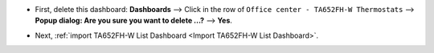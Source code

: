 .. ta652fh-w-demo-office-center-dashboard-update.rst

.. |icon_delete_office_center| image:: /_static/device/ta652fh-w/ta652fh-w-demo-office-center-dashboard-update/icon-delete.png
    :scale: 100%

* First, delete this dashboard: **Dashboards** --> Click |icon_delete_office_center| in the row of ``Office center - TA652FH-W Thermostats`` --> **Popup dialog: Are you sure you want to delete ...?** --> **Yes**.

.. image:: /_static/device/ta652fh-w/ta652fh-w-demo-office-center-dashboard-update/delete-office-center-dashboard-1.png

* Next, :ref:`import TA652FH-W List Dashboard <Import TA652FH-W List Dashboard>`.
